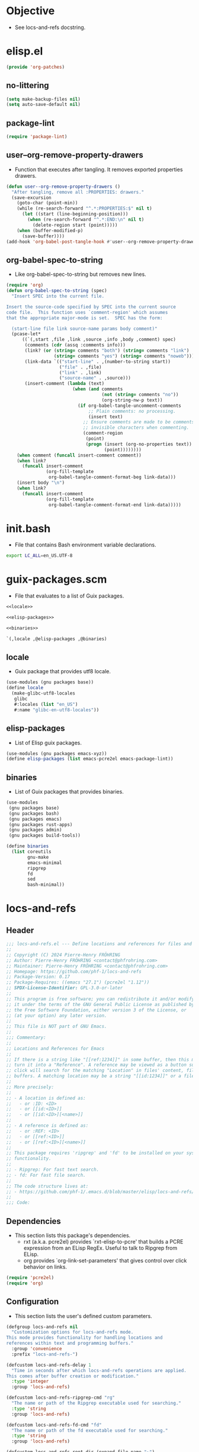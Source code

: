 #+PROPERTY: header-args :noweb yes :comments org :mkdirp yes

* Objective
- See locs-and-refs docstring.

* elisp.el
:PROPERTIES:
:header-args+: :tangle elisp.el
:END:

#+begin_src emacs-lisp
(provide 'org-patches)
#+end_src

** no-littering

#+begin_src emacs-lisp
(setq make-backup-files nil)
(setq auto-save-default nil)
#+end_src

** package-lint

#+begin_src emacs-lisp
(require 'package-lint)
#+end_src

** user--org-remove-property-drawers
- Function that executes after tangling.
  It removes exported properties drawers.

#+begin_src emacs-lisp
(defun user--org-remove-property-drawers ()
  "After tangling, remove all :PROPERTIES: drawers."
  (save-excursion
    (goto-char (point-min))
    (while (re-search-forward "^.*:PROPERTIES:$" nil t)
      (let ((start (line-beginning-position)))
        (when (re-search-forward "^.*:END:\n" nil t)
          (delete-region start (point)))))
    (when (buffer-modified-p)
      (save-buffer))))
(add-hook 'org-babel-post-tangle-hook #'user--org-remove-property-drawers)
#+end_src

** org-babel-spec-to-string
- Like org-babel-spec-to-string but removes new lines.

#+begin_src emacs-lisp
(require 'org)
(defun org-babel-spec-to-string (spec)
  "Insert SPEC into the current file.

Insert the source-code specified by SPEC into the current source
code file.  This function uses `comment-region' which assumes
that the appropriate major-mode is set.  SPEC has the form:

  (start-line file link source-name params body comment)"
  (pcase-let*
      ((`(,start ,file ,link ,source ,info ,body ,comment) spec)
       (comments (cdr (assq :comments info)))
       (link? (or (string= comments "both") (string= comments "link")
                  (string= comments "yes") (string= comments "noweb")))
       (link-data `(("start-line" . ,(number-to-string start))
                    ("file" . ,file)
                    ("link" . ,link)
                    ("source-name" . ,source)))
       (insert-comment (lambda (text)
                         (when (and comments
                                    (not (string= comments "no"))
                                    (org-string-nw-p text))
                           (if org-babel-tangle-uncomment-comments
                               ;; Plain comments: no processing.
                               (insert text)
                             ;; Ensure comments are made to be comments.  Also ignore
                             ;; invisible characters when commenting.
                             (comment-region
                              (point)
                              (progn (insert (org-no-properties text))
                                     (point))))))))
    (when comment (funcall insert-comment comment))
    (when link?
      (funcall insert-comment
               (org-fill-template
                org-babel-tangle-comment-format-beg link-data)))
    (insert body "\n")
    (when link?
      (funcall insert-comment
               (org-fill-template
                org-babel-tangle-comment-format-end link-data)))))
#+end_src

* init.bash
:PROPERTIES:
:header-args+: :tangle init.bash
:END:
- File that contains Bash environment variable declarations.

#+begin_src bash
export LC_ALL=en_US.UTF-8
#+end_src

* guix-packages.scm
:PROPERTIES:
:header-args+: :tangle guix-packages.scm
:END:
- File that evaluates to a list of Guix packages.

#+begin_src scheme
<<locale>>

<<elisp-packages>>

<<binaries>>

`(,locale ,@elisp-packages ,@binaries)
#+end_src

** locale
:PROPERTIES:
:header-args+: :tangle no
:END:
- Guix package that provides utf8 locale.

#+name: locale
#+begin_src scheme
(use-modules (gnu packages base))
(define locale
  (make-glibc-utf8-locales
   glibc
   #:locales (list "en_US")
   #:name "glibc-en-utf8-locales"))
#+end_src

** elisp-packages
:PROPERTIES:
:header-args+: :tangle no
:END:
- List of Elisp guix packages.

#+name: elisp-packages
#+begin_src scheme
(use-modules (gnu packages emacs-xyz))
(define elisp-packages (list emacs-pcre2el emacs-package-lint))
#+end_src

** binaries
:PROPERTIES:
:header-args+: :tangle no
:END:
- List of Guix packages that provides binaries.

#+name: binaries
#+begin_src scheme
(use-modules
 (gnu packages base)
 (gnu packages bash)
 (gnu packages emacs)
 (gnu packages rust-apps)
 (gnu packages admin)
 (gnu packages build-tools))

(define binaries
  (list coreutils
        gnu-make
        emacs-minimal
        ripgrep
        fd
        sed
        bash-minimal))
#+end_src

* locs-and-refs
:PROPERTIES:
:header-args+: :tangle locs-and-refs.el
:END:

** Header
#+begin_src emacs-lisp
;;; locs-and-refs.el --- Define locations and references for files and buffers  -*- lexical-binding: t; -*-
;;
;; Copyright (C) 2024 Pierre-Henry FRÖHRING
;; Author: Pierre-Henry FRÖHRING <contact@phfrohring.com>
;; Maintainer: Pierre-Henry FRÖHRING <contact@phfrohring.com>
;; Homepage: https://github.com/phf-1/locs-and-refs
;; Package-Version: 0.17
;; Package-Requires: ((emacs "27.1") (pcre2el "1.12"))
;; SPDX-License-Identifier: GPL-3.0-or-later
;;
;; This program is free software; you can redistribute it and/or modify
;; it under the terms of the GNU General Public License as published by
;; the Free Software Foundation, either version 3 of the License, or
;; (at your option) any later version.
;;
;; This file is NOT part of GNU Emacs.
;;
;;; Commentary:
;;
;; Locations and References for Emacs
;;
;; If there is a string like "[[ref:1234]]" in some buffer, then this minor mode will
;; turn it into a "Reference". A reference may be viewed as a button such that a
;; click will search for the matching "Location" in files' content, file names and
;; buffers. A matching location may be a string "[[id:1234]]" or a file named "1234".
;;
;; More precisely:
;;
;; - A location is defined as:
;;   - or :ID: <ID>
;;   - or [[id:<ID>]]
;;   - or [[id:<ID>][<name>]]
;;
;; - A reference is defined as:
;;   - or :REF: <ID>
;;   - or [[ref:<ID>]]
;;   - or [[ref:<ID>][<name>]]
;;
;; This package requires 'ripgrep' and 'fd' to be installed on your system for full
;; functionality.
;;
;; - Ripgrep: For fast text search.
;; - fd: For fast file search.
;;
;; The code structure lives at:
;; - https://github.com/phf-1/.emacs.d/blob/master/elisp/locs-and-refs/locs-and-refs.org
;;
;;; Code:
#+end_src

** Dependencies
- This section lists this package's dependencies.
  - rxt (a.k.a. pcre2el) provides `rxt-elisp-to-pcre' that builds a PCRE expression
    from an ELisp RegEx. Useful to talk to Ripgrep from ELisp.
  - org provides `org-link-set-parameters' that gives control over click behavior on
    links.

#+begin_src emacs-lisp
(require 'pcre2el)
(require 'org)
#+end_src

** Configuration
- This section lists the user's defined custom parameters.

#+begin_src emacs-lisp
(defgroup locs-and-refs nil
  "Customization options for locs-and-refs mode.
This mode provides functionality for handling locations and
references within text and programming buffers."
  :group 'convenience
  :prefix "locs-and-refs-")

(defcustom locs-and-refs-delay 1
  "Time in seconds after which locs-and-refs operations are applied.
This comes after buffer creation or modification."
  :type 'integer
  :group 'locs-and-refs)

(defcustom locs-and-refs-ripgrep-cmd "rg"
  "The name or path of the Ripgrep executable used for searching."
  :type 'string
  :group 'locs-and-refs)

(defcustom locs-and-refs-fd-cmd "fd"
  "The name or path of the fd executable used for searching."
  :type 'string
  :group 'locs-and-refs)

(defcustom locs-and-refs-root-dir (expand-file-name "~")
  "The root directory where Ripgrep searches for matches."
  :type 'string
  :group 'locs-and-refs)

(defcustom locs-and-refs-location-tag "id"
  "The tag used to identify locations."
  :type 'string
  :group 'locs-and-refs)

(defface locs-and-refs-location-face
  '((t (:foreground "blue"
        :underline t)))
  "A custom face with customizable colors."
  :group 'locs-and-refs
  :tag "Face for locations")

(defcustom locs-and-refs-reference-tag "ref"
  "The tag used to identify references."
  :type 'string
  :group 'locs-and-refs)

(defface locs-and-refs-reference-face
  '((t (:foreground "red"
        :underline t)))
  "A custom face with customizable colors."
  :group 'locs-and-refs
  :tag "Face for references")
#+end_src

** Utils
- This section lists utility functions.

*** truncate-right
- Function that truncates a string "xxxxx" to "xxx…" or "xxxxx",
  given length and ellipsis.

#+begin_src emacs-lisp
(defun locs-and-refs--truncate-right (string &optional length ellipsis)
  "Truncate STRING to LENGTH characters, appending ELLIPSIS if truncated.
STRING is the string to truncate.
LENGTH specifies the number of characters to keep, defaulting to 20.
ELLIPSIS is appended to the truncated string, defaulting to '…'.
Raises an error if STRING is not a string, LENGTH is not a positive integer,
or ELLIPSIS is not a string."
  (let ((len (or length 20))
        (ell (or ellipsis "…")))
    (unless (stringp string) (error "`string' is not a string. string = %s" string))
    (unless (and (integerp len) (< 0 len)) (error "`len' is not a strict positive integer. len = %s" len))
    (unless (stringp ell) (error "`ellipsis' is not a string. ellipsis = %s" ellipsis))
    (concat (substring-no-properties string 0 len) ell)))
#+end_src

** LineFileMatch
- An instance represents a match at a given line in some file.
#+begin_src emacs-lisp
#+end_src

*** mk
- λ : Path Line → LineFileMatch

#+begin_src emacs-lisp
(defun locs-and-refs--line-file-match-mk (path line)
  "Create a LineFileMatch object with PATH and LINE.
PATH should be a valid file path, and LINE should be a
non-negative integer."
  (unless (file-exists-p path) (error "PATH does not exist"))
  (unless (and (integerp line) (<= 0 line)) (error "LINE is not a positive integer"))
  (list :line-file-match path line))
#+end_src

*** p
- λ : Any → Boolean

#+begin_src emacs-lisp
(defun locs-and-refs--line-file-match-p (any)
  "Check if ANY is a LineFileMatch object."
  (eq (car-safe any) :line-file-match))
#+end_src

*** use
- λ : (Path Line → C) → LineFileMatch → C

#+begin_src emacs-lisp
(defun locs-and-refs--line-file-match-use (func)
  "Apply FUNC to the path and line of a LineFileMatch object."
  (lambda (match)
    (unless (locs-and-refs--line-file-match-p match) (error "MATCH is not a LineFileMatch"))
    (apply func (cdr match))))
#+end_src

*** path
- λ : LineFileMatch → Path

#+begin_src emacs-lisp
(defun locs-and-refs--line-file-match-path (match)
  "Extract the path from a MATCH object."
  (funcall (locs-and-refs--line-file-match-use (lambda (&rest params) (car params))) match))
#+end_src

*** line
- λ : LineFileMatch → Line

#+begin_src emacs-lisp
(defun locs-and-refs--line-file-match-line (match)
  "Extract the line number from a MATCH object."
  (funcall (locs-and-refs--line-file-match-use (lambda (&rest params) (cadr params))) match))
#+end_src

** LineBufferMatch
An instance represents a match at a given line in some buffer.
#+begin_src emacs-lisp
#+end_src

*** mk
- λ : Buffer Line → LineBufferMatch

#+begin_src emacs-lisp
(defun locs-and-refs--line-buffer-match-mk (buffer line)
  "Create a LineBufferMatch object with BUFFER and LINE.
BUFFER should be a valid buffer, and LINE should be a
non-negative integer."
  (unless (bufferp buffer) (error "BUFFER does not exist"))
  (unless (and (integerp line) (<= 0 line)) (error "LINE is not a positive integer"))
  (list :line-buffer-match buffer line))
#+end_src

*** p
- λ : Any → Boolean

#+begin_src emacs-lisp
(defun locs-and-refs--line-buffer-match-p (any)
  "Check if ANY is a LineBufferMatch object."
  (eq (car-safe any) :line-buffer-match))
#+end_src

*** use
- λ : (Buffer Line → C) → LineBufferMatch → C

#+begin_src emacs-lisp
(defun locs-and-refs--line-buffer-match-use (func)
  "Apply FUNC to the buffer and line of a LineBufferMatch object."
  (lambda (match)
    (unless (locs-and-refs--line-buffer-match-p match) (error "MATCH is not a LineBufferMatch"))
    (apply func (cdr match))))
#+end_src

*** buffer
- λ : LineBufferMatch → Buffer

#+begin_src emacs-lisp
(defun locs-and-refs--line-buffer-match-buffer (match)
  "Extract the buffer from a MATCH object."
  (funcall (locs-and-refs--line-buffer-match-use (lambda (&rest params) (car params))) match))
#+end_src

*** line
- λ : LineBufferMatch → Line

#+begin_src emacs-lisp
(defun locs-and-refs--line-buffer-match-line (match)
  "Extract the line number from a MATCH object."
  (funcall (locs-and-refs--line-buffer-match-use (lambda (&rest params) (cadr params))) match))
#+end_src

** FileMatch
An instance represents a file match.
#+begin_src emacs-lisp
#+end_src

*** mk
- λ : Path → FileMatch

#+begin_src emacs-lisp
(defun locs-and-refs--file-match-mk (path)
  "Create a FileMatch object with PATH.
PATH should be a valid file path."
  (unless (file-exists-p path) (error "PATH does not exist"))
  (list :file-match path))
#+end_src

*** p
- λ : Any → Boolean

#+begin_src emacs-lisp
(defun locs-and-refs--file-match-p (any)
  "Check if ANY is a FileMatch object."
  (eq (car-safe any) :file-match))
#+end_src

*** use
- λ : (Path → C) → FileMatch → C

#+begin_src emacs-lisp
(defun locs-and-refs--file-match-use (func)
  "Apply FUNC to the path of a FileMatch object."
  (lambda (match)
    (unless (locs-and-refs--file-match-p match) (error "MATCH is not a FileMatch"))
    (apply func (cdr match))))
#+end_src

*** path
- λ : FileMatch → Path

#+begin_src emacs-lisp
(defun locs-and-refs--file-match-path (match)
  "Extract the path from a MATCH object."
  (funcall (locs-and-refs--file-match-use (lambda (&rest params) (car params))) match))
#+end_src

** Match
An instance represents either a FileMatch, LineFileMatch or a LineBufferMatch.
#+begin_src emacs-lisp
#+end_src

*** use
- λ : (FileMatch → C) (LineFileMatch → C) (LineBufferMatch → C) → Match → C

#+begin_src emacs-lisp
(defun locs-and-refs--match-use (file-func line-file-func line-buffer-func)
  "Apply different functions to different types of Matches.
FILE-FUNC is applied to FileMatch, LINE-FILE-FUNC to
LineFileMatch, and LINE-BUFFER-FUNC to LineBufferMatch."
  (lambda (match)
    (cond
     ((locs-and-refs--file-match-p match) (funcall file-func match))
     ((locs-and-refs--line-file-match-p match) (funcall line-file-func match))
     ((locs-and-refs--line-buffer-match-p match) (funcall line-buffer-func match))
     (t (error "MATCH is not a FileMatch or a LineFileMatch or a LineBufferMatch")))))
#+end_src

*** name
- λ : Match → String

#+begin_src emacs-lisp
(defun locs-and-refs--match-name (match)
  "Return the name of the file or buffer from a MATCH object."
  (funcall
   (locs-and-refs--match-use
    (lambda (file-match)
      (let* ((path (locs-and-refs--file-match-path file-match))
             (name (locs-and-refs--truncate-right (file-name-nondirectory path)))
             (ext (file-name-extension path)))
        (format "%s.%s  %s" name ext path)))

    (lambda (line-file-match)
      (let ((name (file-name-nondirectory
                   (locs-and-refs--line-file-match-path
                    line-file-match))))
        (format "%s" name)))

    (lambda (line-buffer-match)
      (let ((name (buffer-name
                   (locs-and-refs--line-buffer-match-buffer line-buffer-match))))
        (format "%s" name))))

   match))
#+end_src

*** action
- λ : Match → ∅ → ∅

#+begin_src emacs-lisp
(defun locs-and-refs--match-action (match)
  "Create an action based on the type of MATCH.
This action will open the file or switch to the buffer at the
specified location."
  (funcall
   (locs-and-refs--match-use
    (lambda (file-match)
      (lambda ()
        (let ((path (locs-and-refs--file-match-path file-match)))
          (find-file path)
          (recenter))))

    (lambda (line-file-match)
      (lambda ()
        (let ((path (locs-and-refs--line-file-match-path line-file-match))
              (line (locs-and-refs--line-file-match-line line-file-match)))
          (find-file path)
          (goto-char (point-min))
          (forward-line (1- line))
          (recenter))))

    (lambda (line-buffer-match)
      (lambda ()
        (let ((buffer (locs-and-refs--line-buffer-match-buffer line-buffer-match))
              (line (locs-and-refs--line-buffer-match-line line-buffer-match)))
          (switch-to-buffer-other-window buffer)
          (goto-char (point-min))
          (forward-line (1- line))
          (recenter)))))
   match))
#+end_src

** Search
- Given a RegEx in the form of an Rx expression,
  search matching files/buffers/filenames.
#+begin_src emacs-lisp
#+end_src

*** files
- λ : RegEx → List(Match)

#+begin_src emacs-lisp
(defun locs-and-refs--search-files (regex)
  "Search for REGEX in files under `locs-and-refs-root-dir' using Ripgrep.
Returns a list of LineFileMatch objects."
  (let* ((home-directory locs-and-refs-root-dir)
         (pattern (rxt-elisp-to-pcre (rx-to-string regex)))
         (command (format "%s -i --no-heading -n --color=never '%s' %s" locs-and-refs-ripgrep-cmd pattern home-directory))
         matches)
    (with-temp-buffer
      (call-process-shell-command command nil `(,(current-buffer) nil) nil)
      (goto-char (point-min))
      (while (not (eobp))
        (let* ((line (buffer-substring-no-properties (line-beginning-position) (line-end-position)))
               (match (split-string line ":")))
          (push (locs-and-refs--line-file-match-mk (nth 0 match) (string-to-number (nth 1 match))) matches))
        (forward-line 1)))
    matches))
#+end_src

*** buffers
- λ : RegEx → List(Match)

#+begin_src emacs-lisp
(defun locs-and-refs--line-number ()
  "Return the current line number in the buffer."
  (save-excursion
    (save-restriction
      (widen)
      (line-number-at-pos))))

(defun locs-and-refs--search-buffers (regex)
  "Search for REGEX in all buffers.
Returns a list of LineBufferMatch objects."
  (let ((case-fold-search t) matches)
    (dolist (buffer (buffer-list))
      (with-current-buffer buffer
        (save-excursion
          (goto-char (point-min))
          (while (re-search-forward (rx-to-string regex) nil t)
            (push (locs-and-refs--line-buffer-match-mk buffer (locs-and-refs--line-number)) matches)))))
    matches))
#+end_src

*** filenames
- λ : RegEx → List(Match)

#+begin_src emacs-lisp
(defun locs-and-refs--search-filenames (regex)
  "Search for REGEX in filenames under `locs-and-refs-root-dir' using fd.
Returns a list of FileMatch objects."
  (let* ((home-directory locs-and-refs-root-dir)
         (pattern (rxt-elisp-to-pcre (rx-to-string regex)))
         (command (format "%s -a '%s' '%s'" locs-and-refs-fd-cmd pattern home-directory))
         matches)
    (with-temp-buffer
      (call-process-shell-command command nil `(,(current-buffer) nil) nil)
      (goto-char (point-min))
      (while (not (eobp))
        (let* ((line (buffer-substring-no-properties (line-beginning-position) (line-end-position))))
          (push (locs-and-refs--file-match-mk line) matches))
        (forward-line 1)))
    matches))
#+end_src

** RegEx
A few utilities.
#+begin_src emacs-lisp
#+end_src

*** content
- λ : Tag Optional(id) → Rx

#+begin_src emacs-lisp
(defun locs-and-refs--regex-content (tag &optional id)
  "Generate a regex pattern for matching content with TAG and optional ID.
ID can be either a string or a regex pattern."
  (let* ((this-id (or id '(1+ (not (or "\n" "]")))))
         (property `(seq ":" (group ,tag) ":" (1+ space) (group ,this-id)))
         (org-link `(seq "[[" (group ,tag) ":" (group ,this-id) "]" (opt "[" (group (0+ (not "]"))) "]") "]")))
    `(or ,property ,org-link)))
#+end_src

** Location
An instance defines a place that can be referenced.
A click on an instance shows all references to it.
#+begin_src emacs-lisp
#+end_src

*** mk
- λ : String Buffer Start End Name → Location

#+begin_src emacs-lisp
(defun locs-and-refs--location-mk (id buffer start end name)
  "Create a Location object with ID, BUFFER, START, END and NAME.
ID is a string, BUFFER must be a buffer object, START and END are
integer positions."
  (unless (stringp id) (error "ID is not a string"))
  (unless (bufferp buffer) (error "BUFFER is not a buffer"))
  (unless (integerp start) (error "START is not an integer"))
  (unless (integerp end) (error "END is not an integer"))
  (let (button loc display-name)
    (setq display-name
          (apply #'propertize
                 `(,(substring-no-properties (or name (concat locs-and-refs-location-tag ":" id)))
                   face locs-and-refs-location-face)))
    (setq button
          (with-current-buffer buffer
            (let ((inhibit-modification-hooks t))
              (make-button start end
                           'action (lambda (_button) (locs-and-refs--location-click loc))
                           'lar t
                           'display display-name
                           'help-echo (format "Click to open %s" id)
                           'follow-link t))))
    (setq loc (list :location id buffer start end button name))
    loc))
#+end_src

*** p
- λ : Any → Boolean

#+begin_src emacs-lisp
(defun locs-and-refs--location-p (loc)
  "Check if LOC is a Location object."
  (eq (car-safe loc) :location))
#+end_src

*** use
- λ : (String → C) → Location → C

#+begin_src emacs-lisp
(defun locs-and-refs--location-use (func)
  "Apply FUNC to the ID of a Location object."
  (lambda (loc)
    (unless (locs-and-refs--location-p loc) (error "LOC is not a Location"))
    (apply func (cdr loc))))
#+end_src

*** id
- λ : Location → String

#+begin_src emacs-lisp
(defun locs-and-refs--location-id (loc)
  "Extract the ID from a LOC object."
  (funcall (locs-and-refs--location-use (lambda (id &rest _args) id)) loc))
#+end_src

*** tag
- λ : String

#+begin_src emacs-lisp
(defun locs-and-refs--location-tag ()
  "Return the tag used for identifying locations."
  locs-and-refs-location-tag)
#+end_src

*** content-regex
- λ : Location → RegEx

#+begin_src emacs-lisp
(defun locs-and-refs--location-content-regex (loc)
  "Generate a regex for content of a Location with LOC's ID."
  (locs-and-refs--regex-content (locs-and-refs--reference-tag) (locs-and-refs--location-id loc)))
#+end_src

*** regex
- λ : RegEx

#+begin_src emacs-lisp
(defun locs-and-refs--location-regex ()
  "Return the regex pattern for matching locations."
  (locs-and-refs--regex-content (locs-and-refs--location-tag)))
#+end_src

*** click
- λ : Location → Buffer
λ loc :≡
  content-regex  :≡ content-regex(loc)
  file-matches   :≡ search-files(content-regex)
  buffer-matches :≡ search-buffers(content-regex)
  matches        :≡ file-matches + buffer-matches
  ui-matches(matches id(loc) tag(loc))

#+begin_src emacs-lisp
(defun locs-and-refs--location-click (loc)
  "Click on a location LOC shows matching references in a new buffer."
  (let* ((content-regex (locs-and-refs--location-content-regex loc))
         (file-matches (locs-and-refs--search-files content-regex))
         (buffer-matches (locs-and-refs--search-buffers content-regex))
         (matches (append file-matches buffer-matches))
         (id (locs-and-refs--location-id loc)))
    (locs-and-refs--ui-matches matches id locs-and-refs-location-tag)))
#+end_src

** Reference
An instance define a reference to a Location.
A click on an instance shows all locations that it refers to.
#+begin_src emacs-lisp
#+end_src

*** mk
- λ : Id Buffer Start End Name → Reference

#+begin_src emacs-lisp
(defun locs-and-refs--reference-mk (id buffer start end name)
  "Create a Reference object with ID, BUFFER, START, END and NAME.
ID is a string, BUFFER must be a buffer object, START and END are
integer positions."
  (unless (stringp id) (error "ID is not a string"))
  (unless (bufferp buffer) (error "BUFFER is not a buffer"))
  (unless (integerp start) (error "START is not an integer"))
  (unless (integerp end) (error "END is not an integer"))
  (let (button ref display-name)
    (setq display-name
          (apply #'propertize
                   `(,(substring-no-properties (or name (concat locs-and-refs-reference-tag ":" id)))
                     face locs-and-refs-reference-face)))
    (setq button
          (with-current-buffer buffer
            (let ((inhibit-modification-hooks t))
              (make-button start end
                         'action (lambda (_button) (locs-and-refs--reference-click ref))
                         'lar t
                         'display display-name
                         'help-echo (format "Click to open %s" id)
                         'follow-link t))))
    (setq ref (list :reference id buffer start end button name))
    ref))
#+end_src

*** p
- λ : Any → Boolean

#+begin_src emacs-lisp
(defun locs-and-refs--reference-p (ref)
  "Check if REF is a Reference object."
  (eq (car-safe ref) :reference))
#+end_src

*** use
- λ : (String → C) → Reference → C

#+begin_src emacs-lisp
(defun locs-and-refs--reference-use (func)
  "Apply FUNC to the ID of a Reference object."
  (lambda (ref)
    (unless (locs-and-refs--reference-p ref) (error "REF is not a Reference"))
    (apply func (cdr ref))))
#+end_src

*** id
- λ : Reference → String

#+begin_src emacs-lisp
(defun locs-and-refs--reference-id (ref)
  "Extract the ID from a REF object."
  (funcall (locs-and-refs--reference-use (lambda (id &rest _args) id)) ref))
#+end_src

*** tag
- λ : String

#+begin_src emacs-lisp
(defun locs-and-refs--reference-tag ()
  "Return the tag used for identifying references."
  locs-and-refs-reference-tag)
#+end_src

*** content-regex
- λ : Reference → RegEx

#+begin_src emacs-lisp
(defun locs-and-refs--reference-content-regex (ref)
  "Generate a regex for content of a Reference with REF's ID."
  (locs-and-refs--regex-content (locs-and-refs--location-tag) (locs-and-refs--reference-id ref)))
#+end_src

*** regex
- λ : Regex

#+begin_src emacs-lisp
(defun locs-and-refs--reference-regex ()
  "Return the regex pattern for matching references."
  (locs-and-refs--regex-content (locs-and-refs--reference-tag)))
#+end_src

*** filename-regex
- λ : Reference → RegEx

#+begin_src emacs-lisp
(defun locs-and-refs--reference-filename-regex (ref)
  "Generate a regex for matching filenames with REF's ID."
  `(seq ,(locs-and-refs--reference-id ref)))
#+end_src

*** click
- λ : Reference → Buffer
click ref :≡
  content-regex    :≡ content-regex(ref)
  file-matches     :≡ search-files(content-regex)
  buffer-matches   :≡ search-buffers(content-regex)
  filename-matches :≡ search-filenames(filename-regex)
  matches          :≡ file-matches + buffer-matches + filename-matches
  ui-matches(matches id(ref) tag(ref))

#+begin_src emacs-lisp
(defun locs-and-refs--reference-click (ref)
  "Click on a reference REF shows matching locations in a new buffer."
  (let* ((content-regex (locs-and-refs--reference-content-regex ref))
         (file-matches (locs-and-refs--search-files content-regex))
         (buffer-matches (locs-and-refs--search-buffers content-regex))
         (filename-matches (locs-and-refs--search-filenames (locs-and-refs--reference-filename-regex ref)))
         (matches (append file-matches buffer-matches filename-matches))
         (id (locs-and-refs--reference-id ref)))
    (locs-and-refs--ui-matches matches id locs-and-refs-reference-tag)))
#+end_src

** UI
#+begin_src emacs-lisp
#+end_src

*** insert-button
- λ : Name Action → Button

#+begin_src emacs-lisp
(defun locs-and-refs--ui-insert-button (name action tag)
  "Insert a clickable button with NAME and ACTION in the current buffer.
The face depends on TAG."
  (insert-button name
                 'action (lambda (_button) (funcall action))
                 'lar t
                 'face (cond
                        ((string= tag (locs-and-refs--location-tag))
                         'locs-and-refs-reference-face)
                        ((string= tag (locs-and-refs--reference-tag))
                         'locs-and-refs-location-face))
                 'help-echo (format "Click to open %s" name)
                 'follow-link t))
#+end_src

*** matches
- λ : List(Match) Id Tag → Buffer

#+begin_src emacs-lisp
(defun locs-and-refs--ui-matches (matches id tag)
  "Display MATCHES for ID from TAG in a buffer.
Opens a new dedicated frame and switches to the buffer in that frame.
For each match, a button is inserted in the buffer.
A click on a button opens the associated file."
  (let* ((buffer (with-current-buffer (get-buffer-create "Search results")
                   (setq buffer-read-only nil)
                   (erase-buffer)
                   (insert
                    (cond
                     ((string= tag (locs-and-refs--location-tag))
                      (format "List of references to the location: %S\n\n" (substring-no-properties id)))
                     ((string= tag (locs-and-refs--reference-tag))
                      (format "List of locations with id: %S\n\n" (substring-no-properties id)))))
                   (setq buffer-read-only t)
                   (current-buffer)))
         (insert-button
          (lambda (match)
            (with-current-buffer buffer
              (locs-and-refs--ui-insert-button
               (locs-and-refs--match-name match)
               (locs-and-refs--match-action match)
               tag)
              (insert "\n")))))
    (with-current-buffer buffer
      (setq buffer-read-only nil)
      (let (line-buffer-matches line-file-matches file-matches)
        (setq file-matches
              (alist-get t (seq-group-by #'locs-and-refs--file-match-p matches)))

        (setq line-file-matches
              (alist-get t (seq-group-by #'locs-and-refs--line-file-match-p matches)))

        (setq line-buffer-matches
              (alist-get t (seq-group-by #'locs-and-refs--line-buffer-match-p matches)))

        (when line-buffer-matches
          (insert "* Line buffer matches\n\n")
          (mapc insert-button line-buffer-matches)
          (insert "\n"))

        (when line-file-matches
          (insert "* Line file matches\n\n")
          (mapc insert-button line-file-matches)
          (insert "\n"))

        (when file-matches
          (insert "* File matches\n\n")
          (mapc insert-button file-matches)
          (insert "\n")))
      (setq buffer-read-only t))
    (let* ((frame (make-frame `((name . "Search Results")
                                (dedicated . t))))
           (window (frame-root-window frame)))
      (set-window-buffer window buffer)
      (set-window-dedicated-p window t))
    buffer))
#+end_src

** Minor mode
- Make sure that locations and references are activated in all buffers at all times
  as long as they derive from `text-mode' or `prog-mode'.
#+begin_src emacs-lisp
#+end_src

#+begin_src emacs-lisp
(defvar locs-and-refs--timer nil
  "Record the last time the buffer has been modified.")
(put 'locs-and-refs--timer 'permanent-local t)

(defun locs-and-refs--check-ripgrep ()
  "Check if Ripgrep (rg) is installed and available."
  (unless (executable-find locs-and-refs-ripgrep-cmd)
    (user-error "Ripgrep (rg) is not installed. Please install it to use this package")))

(defun locs-and-refs--check-fd ()
  "Check if fd is installed and available."
  (unless (executable-find locs-and-refs-fd-cmd)
    (user-error "Fd (fd) is not installed. Please install it to use this package")))

(defun locs-and-refs--mutated (_a _b _c)
  "Handle buffer mutations for locs-and-refs mode."
  (let ((buffer (current-buffer)))
    (with-current-buffer buffer
      (when locs-and-refs--timer (cancel-timer locs-and-refs--timer))
      (setq-local locs-and-refs--timer
                  (run-with-idle-timer
                   locs-and-refs-delay
                   nil
                   (lambda ()
                     (when (buffer-live-p buffer)
                       (locs-and-refs--activate-buffer buffer))))))))

(defun locs-and-refs--activate ()
  "Activate the main functionality of locs-and-refs mode."
  (locs-and-refs--check-ripgrep)
  (locs-and-refs--check-fd)
  (locs-and-refs--activate-buffers (buffer-list))
  (add-hook 'after-change-major-mode-hook #'locs-and-refs--activate-buffer)
  (add-hook 'after-change-functions #'locs-and-refs--mutated))

(defun locs-and-refs--deactivate ()
  "Deactivate the main functionality of locs-and-refs mode."
  (remove-hook 'after-change-major-mode-hook #'locs-and-refs--activate-buffer)
  (remove-hook 'after-change-functions #'locs-and-refs--mutated)
  (dolist (buffer (buffer-list))
    (with-current-buffer buffer
      (remove-overlays nil nil 'lar t)
      (when locs-and-refs--timer
        (cancel-timer locs-and-refs--timer)
        (kill-local-variable 'locs-and-refs--timer)))))
#+end_src

#+begin_src emacs-lisp
(defun locs-and-refs--regex-groups ()
  "Extract groups from the last regex match."
  (let (groups)
    (dotimes (i (/ (length (match-data)) 2))
      (when (> i 0)
        (let ((group (match-string i)))
          (when group (push group groups)))))
    (nreverse groups)))

(defun locs-and-refs--activate-buffer (&optional buffer)
  "Activate locs-and-refs functionality for BUFFER or the current buffer."
  (let* ((this-buffer (or buffer (current-buffer)))
         (loc-regex (locs-and-refs--location-regex))
         (loc-tag (locs-and-refs--location-tag))
         (ref-tag (locs-and-refs--reference-tag))
         (ref-regex (locs-and-refs--reference-regex))
         (regex (rx-to-string `(or ,loc-regex ,ref-regex)))
         (case-fold-search t)
         groups tag id name)
    (with-current-buffer this-buffer
      (when (derived-mode-p 'text-mode 'prog-mode)
        (save-excursion
          (dolist (ov (overlays-in (point-min) (point-max)))
            (when (overlay-get ov 'lar) (delete-overlay ov)))
          (goto-char (point-min))
          (save-match-data
            (while (re-search-forward regex nil t)
              (setq groups (locs-and-refs--regex-groups))
              (setq tag (car groups))
              (setq id (seq-find #'identity (cdr groups)))
              (setq name (nth 2 groups))
              (cond
               ((string= (downcase tag) loc-tag)
                (locs-and-refs--location-mk
                 id
                 this-buffer
                 (match-beginning 0)
                 (match-end 0)
                 name))
               ((string= (downcase tag) ref-tag)
                (locs-and-refs--reference-mk
                 id
                 this-buffer
                 (match-beginning 0)
                 (match-end 0)
                 name))))))))))
#+end_src

#+begin_src emacs-lisp
(defun locs-and-refs--activate-buffers (buffers)
  "Activate locs-and-refs functionality for all buffers in BUFFERS."
  (mapcar #'locs-and-refs--activate-buffer buffers))
#+end_src

#+begin_src emacs-lisp
;;;###autoload
(define-minor-mode locs-and-refs-mode
  "Locations and References for Emacs.

If there is a string like \"[[ref:1234]]\" in some buffer, then
this minor mode will turn it into a \"Reference\". A reference
may be viewed as a button such that a click will search for the
matching \"Location\" in files' content, file names and
buffers. A matching location may be a string \"[[id:1234]]\" or a
file named \"1234\".

More precisely:

- A location is defined as:
  - or :ID: <UUID>
  - or [[id:<UUID>]]
  - or [[id:<UUID>][<name>]]

- A reference is defined as:
  - or :REF: <UUID>
  - or [[ref:<UUID>]]
  - or [[ref:<UUID>][<name>]]"
  :init-value nil
  :lighter " L&R"
  :keymap nil
  :group 'locs-and-refs
  :global t
  (if locs-and-refs-mode
      (locs-and-refs--activate)
    (locs-and-refs--deactivate)))
#+end_src

** Footer

#+begin_src emacs-lisp
(provide 'locs-and-refs)

;;; locs-and-refs.el ends here

;; Local Variables:
;; coding: utf-8
;; byte-compile-docstring-max-column: 80
;; require-final-newline: t
;; sentence-end-double-space: nil
;; indent-tabs-mode: nil
;; End:
#+end_src

* Makefile
:PROPERTIES:
:header-args+: :tangle Makefile
:END:

** Configuration
- List of Makefile configurations.

#+begin_src makefile
SHELL := bash
.SHELLFLAGS := -ceuo pipefail
MAKEFLAGS += --no-print-directory
.ONESHELL:
.SILENT:
#+end_src

** BUILD
- Variable that refers to the build directory.

#+begin_src makefile
BUILD := _build
${BUILD}:
	mkdir -p $@
#+end_src

** SRC
- Variable that refers to the source file.

#+begin_src makefile
SRC := locs-and-refs
SRC_ORG := ${SRC}.org
#+end_src

** PACKAGES
- Variable that refers to the list of Guix packages for the environment.

#+begin_src makefile
PACKAGES := guix-packages
#+end_src

** INIT
- Variable that refers to the init file of the bash session in the environment.

#+begin_src makefile
INIT := init
#+end_src

** ELISP
- Variable that refers to ELisp code that should be loaded by ${EMACS}.

#+begin_src makefile
ELISP := elisp
#+end_src

** ENV_FILES
- List of files that form the development environment.

#+begin_src makefile
ELISP_EL := ${BUILD}/${ELISP}.el
INIT_BASH := ${BUILD}/${INIT}.bash
PACKAGES_SCM := ${BUILD}/${PACKAGES}.scm
SRC_EL := ${BUILD}/${SRC}.el

ENV_FILES := ${SRC_EL} ${INIT_BASH} ${PACKAGES_SCM} ${ELISP_EL}
#+end_src

** EMACS
- Variable that refers to the Emacs executable.

#+begin_src makefile
EMACS := emacs -Q --batch -l ${ELISP_EL}
#+end_src

** GUIX
- Variable that refers to the Guix executable.

#+begin_src makefile
GUIX := guix
#+end_src

** tangle
- Makefile target that tangles necessary files.
  1. src.org ≡ ${SRC}.org
  2. λ(src.org) → ${ELISP_EL}
  3. → λ(src.org) → ${ENV_FILES}

#+begin_src makefile
.PHONY: tangle
tangle: ${ENV_FILES}
${ENV_FILES}: ${SRC}.org | ${BUILD}
	# ${ELISP_EL} is built.
	emacs -Q --batch $< -f org-babel-tangle &>/dev/null
	mv ${SRC}.el ${INIT}.bash ${PACKAGES}.scm ${ELISP}.el ${BUILD}

	# ${ENV_FILES} is built.
	${EMACS} $< -f org-babel-tangle &>/dev/null
	mv ${SRC}.el ${INIT}.bash ${PACKAGES}.scm ${ELISP}.el ${BUILD}
	sed -i '1,1d' ${SRC_EL}
#+end_src

** clean
- Makefile target that deletes all generated files.

#+begin_src makefile
.PHONY: clean
clean:
	rm -rfv _*
#+end_src

** env
- Makefile target that starts the environment.

#+begin_src makefile
.PHONY: env
GUIX_SHELL := ${GUIX} shell --container \
	-F \
	--file=${PACKAGES_SCM} \
	--preserve='^TERM$$' \
	-- bash --init-file ${INIT_BASH}
env:
	CMD="${CMD}"
	if [[ ! -v GUIX_ENVIRONMENT ]]; then
	  ${MAKE} tangle
	  if [[ "$${CMD}" == "" ]]; then
	    ${GUIX_SHELL} -i;
	  else
	    ${GUIX_SHELL} -c "${CMD}";
	  fi
	fi
#+end_src

** elc
- Makefile target that byte compiles the package.

#+begin_src makefile
.PHONY: elc
SRC_ELC := ${BUILD}/${SRC}.elc
elc: ${SRC_ELC}
${SRC_ELC}: ${SRC_EL}
	${EMACS} -f batch-byte-compile $<
#+end_src

** lint
- Makefile target that lints the package.

#+begin_src makefile
.PHONY: lint
LINT := lint-report
LINT_TXT := ${BUILD}/${LINT}.txt
lint: ${LINT_TXT}
${LINT_TXT}: ${SRC_EL}
	${EMACS} $< -f package-lint-buffer > $@
#+end_src

** checkdoc
- Makefile target that checks the docstrings of the package.

#+begin_src makefile
.PHONY: checkdoc
CHECKDOC := checkdoc
CHECKDOC_TXT := ${BUILD}/${CHECKDOC}.txt
checkdoc: ${CHECKDOC_TXT}
${CHECKDOC_TXT}: ${SRC_EL}
	${EMACS} --eval '(checkdoc-file "$<")' > $@
#+end_src

** all
- Makefile target that builds, lints, and checks the docstrings of the package.

#+begin_src makefile
.DEFAULT_GOAL := all
.PHONY: all
all:
	${MAKE} tangle
	${MAKE} env CMD="${MAKE} lint checkdoc"
#+end_src

